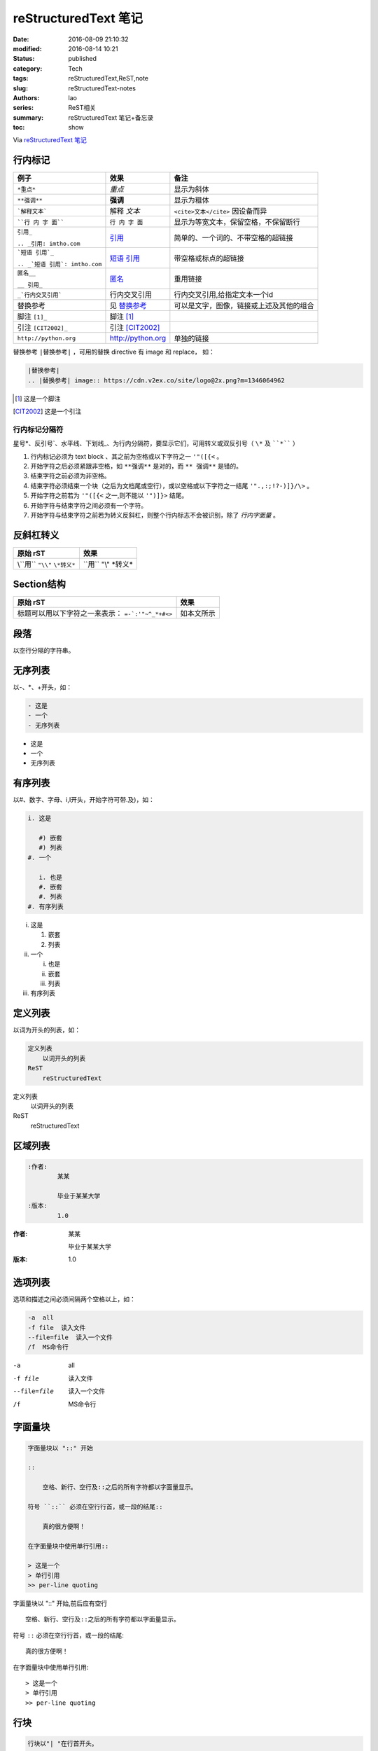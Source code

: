 reStructuredText 笔记
#####################
:date: 2016-08-09 21:10:32
:modified: 2016-08-14 10:21
:status: published
:category: Tech
:tags: reStructuredText,ReST,note
:slug: reStructuredText-notes
:authors: lao
:series: ReST相关
:summary: reStructuredText 笔记+备忘录
:toc: show


Via `reStructuredText 笔记 <http://docutils.sourceforge.net/docs/user/rst/quickref.html>`_

行内标记
========

+--------------------------------+-------------------+------------------------------------------+
| 例子                           | 效果              | 备注                                     |
+================================+===================+==========================================+
| ``*重点*``                     | *重点*            | 显示为斜体                               |
+--------------------------------+-------------------+------------------------------------------+
| ``**强调**``                   | **强调**          | 显示为粗体                               |
+--------------------------------+-------------------+------------------------------------------+
| ```解释文本```                 | 解释 `文本`       | ``<cite>文本</cite>`` 因设备而异         |
+--------------------------------+-------------------+------------------------------------------+
| ````行 内 字 面````            | ``行 内 字 面``   | 显示为等宽文本，保留空格，不保留断行     |
+--------------------------------+-------------------+------------------------------------------+
| ``引用_``                      | 引用_             | 简单的、一个词的、不带空格的超链接       |
|                                |                   |                                          |
| ``.. _引用: imtho.com``        |                   |                                          |
+--------------------------------+-------------------+------------------------------------------+
| ```短语 引用`_``               | `短语 引用`_      | 带空格或标点的超链接                     |
|                                |                   |                                          |
| ``.. _`短语 引用`: imtho.com`` |                   |                                          |
+--------------------------------+-------------------+------------------------------------------+
| ``匿名__``                     | 匿名__            | 重用链接                                 |
|                                |                   |                                          |
| ``__ 引用_``                   |                   |                                          |
+--------------------------------+-------------------+------------------------------------------+
| ``_`行内交叉引用```            | _`行内交叉引用`   | 行内交叉引用,给指定文本一个id            |
+--------------------------------+-------------------+------------------------------------------+
| 替换参考                       | 见 替换参考_      | 可以是文字，图像，链接或上述及其他的组合 |
+--------------------------------+-------------------+------------------------------------------+
| 脚注 ``[1]_``                  |    脚注 [1]_      |                                          |
+--------------------------------+-------------------+------------------------------------------+
| 引注 ``[CIT2002]_``            | 引注 [CIT2002]_   |                                          |
+--------------------------------+-------------------+------------------------------------------+
| ``http://python.org``          | http://python.org | 单独的链接                               |
+--------------------------------+-------------------+------------------------------------------+

_`替换参考` ``|替换参考|`` ，可用的替换 directive 有 image 和 replace，
如：

.. code:: reST

   |替换参考|
   .. |替换参考| image:: https://cdn.v2ex.co/site/logo@2x.png?m=1346064962

.. _引用: imtho.com

.. _`短语 引用`: imtho.com

__ 引用_

.. [1] 这是一个脚注

.. [CIT2002] 这是一个引注

行内标记分隔符
--------------

星号\*、反引号\`、水平线、下划线\_、为行内分隔符，要显示它们，可用转义或双反引号（ ``\*`` 及 ````*```` ）

#. 行内标记必须为 text block 、其之前为空格或以下字符之一 ``'"([{<`` 。
#. 开始字符之后必须紧跟非空格，如 ``**强调**`` 是对的，而 ``** 强调**`` 是错的。
#. 结束字符之前必须为非空格。
#. 结束字符必须结束一个块（之后为文档尾或空行），或以空格或以下字符之一结尾 ``'".,:;!?-)]}/\>`` 。
#. 开始字符之前若为 ``'"([{<`` 之一,则不能以 ``'")]}>`` 结尾。
#. 开始字符与结束字符之间必须有一个字符。
#. 开始字符与结束字符之前若为转义反斜杠，则整个行内标志不会被识别，除了 `行内字面量` 。

反斜杠转义
==========

+-------------------------------+-----------------------+
| 原始 rST                      | 效果                  |
+===============================+=======================+
| \\``用`` ``"\\"`` ``\*转义*`` |  \``用`` "\\" \*转义* |
+-------------------------------+-----------------------+

Section结构
============

+--------------------------------+------------+
| 原始 rST                       | 效果       |
+================================+============+
| 标题可以用以下字符之一来表示： | 如本文所示 |
| ``=-`:'"~^_*+#<>``             |            |
+--------------------------------+------------+

段落
====
以空行分隔的字符串。

无序列表
========
以\-、\*、\+开头，如：

.. code-block:: ReST

   - 这是
   - 一个
   - 无序列表

- 这是
- 一个
- 无序列表


有序列表
========
以#、数字、字母、i,I开头，开始字符可带.及)，如：

.. code-block:: ReST

   i. 这是

      #) 嵌套
      #) 列表
   #. 一个

      i. 也是
      #. 嵌套
      #. 列表
   #. 有序列表

i. 这是

   #) 嵌套
   #) 列表
#. 一个

   i. 也是
   #. 嵌套
   #. 列表
#. 有序列表

定义列表
========
以词为开头的列表，如：

.. code-block:: ReST

   定义列表
       以词开头的列表
   ReST
       reStructuredText

定义列表
   以词开头的列表

ReST
   reStructuredText

区域列表
========
.. code-block:: ReST

   :作者:
           某某

           毕业于某某大学
   :版本:
           1.0

:作者:
       某某

       毕业于某某大学
:版本:
       1.0


选项列表
========
选项和描述之间必须间隔两个空格以上，如：

.. code-block:: ReST

   -a  all
   -f file  读入文件
   --file=file  读入一个文件
   /f  MS命令行

-a  all
-f file  读入文件
--file=file  读入一个文件
/f  MS命令行

字面量块
========

.. code-block:: ReST

   字面量块以 "::" 开始

   ::

       空格、新行、空行及::之后的所有字符都以字面量显示。

   符号 ``::`` 必须在空行行首，或一段的结尾::

       真的很方便啊！

   在字面量块中使用单行引用::

   > 这是一个
   > 单行引用
   >> per-line quoting

字面量块以 "::" 开始,前后应有空行

::

    空格、新行、空行及::之后的所有字符都以字面量显示。

符号 ``::`` 必须在空行行首，或一段的结尾::

    真的很方便啊！

在字面量块中使用单行引用::

> 这是一个
> 单行引用
>> per-line quoting

行块
====

.. code-block:: ReST

   行块以"| "在行首开头。

   |这是
   |行块
   |很好用

行块以"| "在行首开头。

| 这是
| 行块
| 很好用

块引用
======

.. code-block:: ReST

   一个块引用

     只需要
     缩进

      及嵌套
      缩进

一个块引用

  只需要
  缩进

    及嵌套
    缩进

Doctest块
==========

.. code-block:: ReST

   >>> print('这是一个 Doctest 块')
   >>> import time

>>> print('这是一个 Doctest 块')
>>> import time


表格
====
ReST有两种表格：

Grid表格：
----------

.. code-block:: ReST

    +------------+------------+-----------+
    | Header 1   | Header 2   | Header 3  |
    +============+============+===========+
    | body row 1 | column 2   | column 3  |
    +------------+------------+-----------+
    | body row 2 | Cells may span columns.|
    +------------+------------+-----------+
    | body row 3 | Cells may  | - Cells   |
    +------------+------------+-----------+
    | body row 4 |            | - blocks. |
    +------------+------------+-----------+

+------------+------------+-----------+
| Header 1   | Header 2   | Header 3  |
+============+============+===========+
| body row 1 | column 2   | column 3  |
+------------+------------+-----------+
| body row 2 | Cells may span columns.|
+------------+------------+-----------+
| body row 3 | Cells may  | - Cells   |
+------------+------------+-----------+
| body row 4 |            | - blocks. |
+------------+------------+-----------+

简单表格：
----------

.. code-block:: ReST

    =====  =====  ======
       Inputs     Output
    ------------  ------
      A      B    A or B
    =====  =====  ======
    False  False  False
    True   False  True
    False  True   True
    True   True   True
    =====  =====  ======

=====  =====  ======
   Inputs     Output
------------  ------
  A      B    A or B
=====  =====  ======
False  False  False
True   False  True
False  True   True
True   True   True
=====  =====  ======

分隔线
======

.. code-block:: ReST
   一条

   ----

   分隔线，以4个及以上的“-”表示

一条

----

分隔线，以4个及以上的“-”表示


显式标记
========

脚注
----

.. code-block:: ReST

   这是一个脚注 [#]_ 。或用\* [*]_ ，\#后可加上字符串 [#标识1]_ 用来标识 [#标识2]_ ，亦可用直接数字 [7]_ 。

   .. [#] 自动脚注，注意 ``]`` 后没有``_``。
   .. [*] 星号脚注。
   .. [#标识1] 自动标识1。
   .. [#标识2] 自动标识2。
   .. [7]_ 数字标识。

这是一个脚注 [#]_ 。或用\* [*]_ ，\#后可加上字符串 [#标识1]_ 用来标识 [#标识2]_ ，亦可用直接数字 [7]_ 。

.. [#] 自动脚注，注意 ``]`` 后没有``_``。
.. [*] 星号脚注。
.. [#标识1] 自动标识1。
.. [#标识2] 自动标识2。
.. [7] 数字标识。

引用
-----

.. code-block:: ReST

   一个引用出自 [某文]_ ，还可以出自 某文_ 。

   .. [某文] 这里是某文


一个引用出自 [某文]_ ，还可以出自 某文_ 。

.. [某文] 这里是某文

超链接
------

.. code-block:: ReST

   外部链接，如 Python官网_ ，亦可在行内写出 `Python官网 <https://python.org>`_。

   .. _Python官网: https://python.org

   内部链接，如 此处_ 。

   .. _此处:

   此处是内部链接一例子。

   间接链接，如： 我爱 Python_ , `官网在此`__ 。

   .. _Python: https://python.org
   __ Python_

   隐式链接，如：我要链接到 `显式标记`_ 。


外部链接，如 Python官网_ ，亦可在行内写出 `Python官网 <https://python.org>`_。

.. _Python官网: https://python.org

内部链接，如 此处_ 。

.. _此处:

此处是内部链接一例子。

间接链接，如： 我爱 Python_ , `官网在此`__ 。

.. _Python: https://python.org
__ Python_

隐式链接，如：我要链接到 `显式标记`_ 。

指令
----
见 `reStructuredText Directives <http://docutils.sourceforge.net/docs/ref/rst/directives.html>`_ 。

.. code-block:: ReST

   图片：

   .. image:: http://docutils.sourceforge.net/docs/user/rst/images/ball1.gif
      :alt: 一个图片


   数学公式：

   行内公式： :math:`A_\text{c} = (\pi/4) d^2`.

   整行公式

   .. math:: \alpha{}_t(i) = P(O_1, O_2, … O_t, q_t = S_i \lambda{})

   代码：

   .. code-block:: python

    # python 代码
    def print_hello():
        print('Hello, World!')

图片：

.. image:: http://docutils.sourceforge.net/docs/user/rst/images/ball1.gif
   :alt: 一张图片


数学公式：

行内公式： :math:`A_\text{c} = (\pi/4) d^2`.

整行公式

.. math::
    \alpha{}_t(i) = P(O_1, O_2, … O_t, q_t = S_i \lambda{})

代码:

.. code-block:: python

    # python 代码
    def print_hello():
        print('Hello, World!')

替换引用和定义
--------------

.. code-block:: ReST

   此 |生物危害| 标志用在医用废物回收箱中。

   .. |生物危害| image:: http://docutils.sourceforge.net/docs/user/rst/images/biohazard.png

   还可以构造任意结构，如：我想在新标签页打开 |Python官网|。

   .. |Python官网| raw:: html

      <a href="https://python.org" target="_blank">Python的官网</a>

此 |生物危害| 标志用在医用废物回收箱中。

.. |生物危害| image:: http://docutils.sourceforge.net/docs/user/rst/images/biohazard.png

我想在新标签页打开 |Python官网|。

.. |Python官网| raw:: html

   <a href="https://python.org" target="_blank">Python的官网</a>

评论
----

.. code-block:: ReST

   .. 任何以显式标记开始
      但没有用任何以上的语法
      的文本，就是评论。

   空评论：

   ..


       就是“``..``”前后都是空行。

.. 任何以显式标记开始
   但没有用任何以上的语法
   的文本，就是评论。

空评论：

..


      就是“``..``”前后都是空行。
